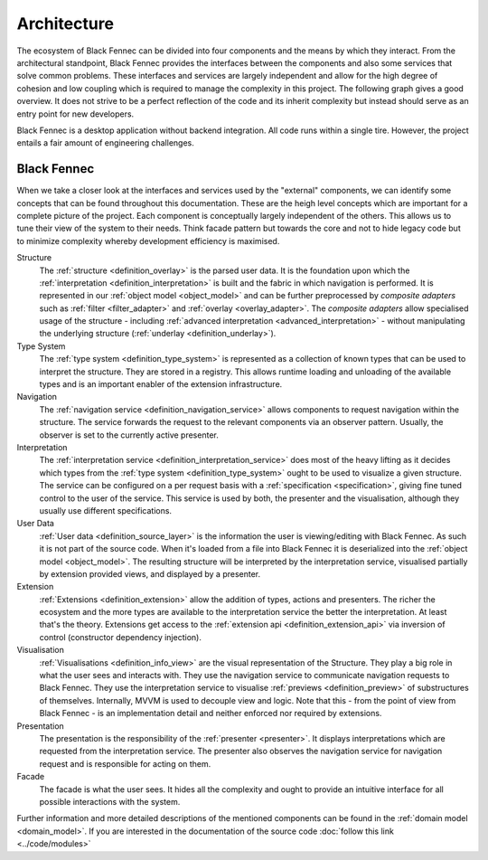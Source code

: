 Architecture
============
The ecosystem of Black Fennec can be divided into four components and the means by which they interact. From the architectural standpoint, Black Fennec provides the interfaces between the components and also some services that solve common problems. These interfaces and services are largely independent and allow for the high degree of cohesion and low coupling which is required to manage the complexity in this project. The following graph gives a good overview. It does not strive to be a perfect reflection of the code and its inherit complexity but instead should serve as an entry point for new developers.

.. uml::
    
    @startuml

    skinparam rectangle {
        BackgroundColor #EEE
        ArrowColor Black
        BorderColor Black
        roundCorner 25
    }

    skinparam rectangle<<out-of-scope>> {
        BorderColor #CCC
        BackgroundColor #FFF
        FontColor #555
    }

    skinparam rectangle<<core>> {
        roundCorner 1000
    }

    title Architecture Overview
    
    rectangle Presentation
    rectangle Visualisation
    rectangle Extension
    rectangle "User Data" as UA <<out-of-scope>>
    rectangle "Black Fennec" as BF <<core>>

    Presentation       -up->       BF
    UA              -->         BF
    Visualisation   -up->       BF
    Extension       -->         BF

    @enduml

Black Fennec is a desktop application without backend integration. All code runs within a single tire. However, the project entails a fair amount of engineering challenges.


Black Fennec
""""""""""""
When we take a closer look at the interfaces and services used by the "external" components, we can identify some concepts that can be found throughout this documentation. These are the heigh level concepts which are important for a complete picture of the project. Each component is conceptually largely independent of the others. This allows us to tune their view of the system to their needs. Think facade pattern but towards the core and not to hide legacy code but to minimize complexity whereby development efficiency is maximised.

.. uml::
    
    @startuml

    skinparam rectangle {
        BackgroundColor #EEE
        ArrowColor Black
        BorderColor Black
        roundCorner 25
    }

    skinparam rectangle<<out-of-scope>> {
        BorderColor #CCC
        BackgroundColor #FFF
        FontColor #555
    }

    title Interfaces and Services



    package "Black Fennec" <<Frame>> {
        rectangle Navigation
        rectangle Interpretation
        rectangle Structure
        rectangle Facade
        rectangle "Type System" as TS

        Interpretation     -up->           TS
        Structure          -[hidden]->     Navigation
        Facade             -[hidden]down-> Navigation
        Facade             -[hidden]down-> Interpretation
        Facade             -[hidden]up->   Structure
        Facade             -[hidden]up->   TS
    }


    rectangle Presentation
    rectangle Visualisation
    rectangle Extension
    rectangle "User Data" as UA <<out-of-scope>>

    Presentation       -up->       Interpretation
    Navigation      -->         Presentation
    Visualisation   -up->       Navigation
    Visualisation   -up->       Interpretation
    Extension       -->         TS
    UA              -->         Structure
    Visualisation   -->         Structure

    @enduml

Structure
    The :ref:`structure <definition_overlay>` is the parsed user data. It is the foundation upon which the :ref:`interpretation <definition_interpretation>` is built and the fabric in which navigation is performed. It is represented in our :ref:`object model <object_model>` and can be further preprocessed by `composite adapters` such as :ref:`filter <filter_adapter>` and :ref:`overlay <overlay_adapter>`. The `composite adapters` allow specialised usage of the structure - including :ref:`advanced interpretation <advanced_interpretation>` - without manipulating the underlying structure (:ref:`underlay <definition_underlay>`).

Type System
    The :ref:`type system <definition_type_system>` is represented as a collection of known types that can be used to interpret the structure. They are stored in a registry. This allows runtime loading and unloading of the available types and is an important enabler of the extension infrastructure.

Navigation
    The :ref:`navigation service <definition_navigation_service>` allows components to request navigation within the structure. The service forwards the request to the relevant components via an observer pattern. Usually, the observer is set to the currently active presenter.

Interpretation
    The :ref:`interpretation service <definition_interpretation_service>` does most of the heavy lifting as it decides which types from the :ref:`type system <definition_type_system>` ought to be used to visualize a given structure. The service can be configured on a per request basis with a :ref:`specification <specification>`, giving fine tuned control to the user of the service. This service is used by both, the presenter and the visualisation, although they usually use different specifications.

User Data
    :ref:`User data <definition_source_layer>` is the information the user is viewing/editing with Black Fennec. As such it is not part of the source code. When it's loaded from a file into Black Fennec it is deserialized into the :ref:`object model <object_model>`. The resulting structure will be interpreted by the interpretation service, visualised partially by extension provided views, and displayed by a presenter.

Extension
    :ref:`Extensions <definition_extension>` allow the addition of types, actions and presenters. The richer the ecosystem and the more types are available to the interpretation service the better the interpretation. At least that's the theory. Extensions get access to the :ref:`extension api <definition_extension_api>` via inversion of control (constructor dependency injection).

Visualisation
    :ref:`Visualisations <definition_info_view>` are the visual representation of the Structure. They play a big role in what the user sees and interacts with. They use the navigation service to communicate navigation requests to Black Fennec. They use the interpretation service to visualise :ref:`previews <definition_preview>` of substructures of themselves. Internally, MVVM is used to decouple view and logic. Note that this - from the point of view from Black Fennec - is an implementation detail and neither enforced nor required by extensions.

Presentation
    The presentation is the responsibility of the :ref:`presenter <presenter>`. It displays interpretations which are requested from the interpretation service. The presenter also observes the navigation service for navigation request and is responsible for acting on them.

Facade
    The facade is what the user sees. It hides all the complexity and ought to provide an intuitive interface for all possible interactions with the system.

Further information and more detailed descriptions of the mentioned components can be found in the :ref:`domain model <domain_model>`. If you are interested in the documentation of the source code :doc:`follow this link <../code/modules>`